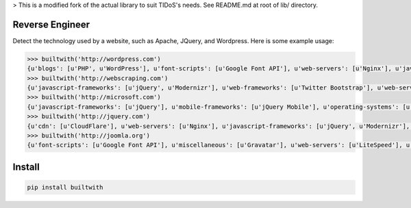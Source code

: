 > This is a modified fork of the actual library to suit TIDoS's needs. See README.md at root of lib/ directory.

================
Reverse Engineer
================

Detect the technology used by a website, such as Apache, JQuery, and Wordpress.
Here is some example usage: 

.. sourcecode:: python

    >>> builtwith('http://wordpress.com') 
    {u'blogs': [u'PHP', u'WordPress'], u'font-scripts': [u'Google Font API'], u'web-servers': [u'Nginx'], u'javascript-frameworks': [u'Modernizr'], u'programming-languages': [u'PHP'], u'cms': [u'WordPress']}
    >>> builtwith('http://webscraping.com') 
    {u'javascript-frameworks': [u'jQuery', u'Modernizr'], u'web-frameworks': [u'Twitter Bootstrap'], u'web-servers': [u'Nginx']}
    >>> builtwith('http://microsoft.com') 
    {u'javascript-frameworks': [u'jQuery'], u'mobile-frameworks': [u'jQuery Mobile'], u'operating-systems': [u'Windows Server'], u'web-servers': [u'IIS']}
    >>> builtwith('http://jquery.com') 
    {u'cdn': [u'CloudFlare'], u'web-servers': [u'Nginx'], u'javascript-frameworks': [u'jQuery', u'Modernizr'], u'programming-languages': [u'PHP'], u'cms': [u'WordPress'], u'blogs': [u'PHP', u'WordPress']}
    >>> builtwith('http://joomla.org') 
    {u'font-scripts': [u'Google Font API'], u'miscellaneous': [u'Gravatar'], u'web-servers': [u'LiteSpeed'], u'javascript-frameworks': [u'jQuery'], u'programming-languages': [u'PHP'], u'web-frameworks': [u'Twitter Bootstrap'], u'cms': [u'Joomla'], u'video-players': [u'YouTube']}


=======
Install
=======

.. sourcecode:: bash

    pip install builtwith

